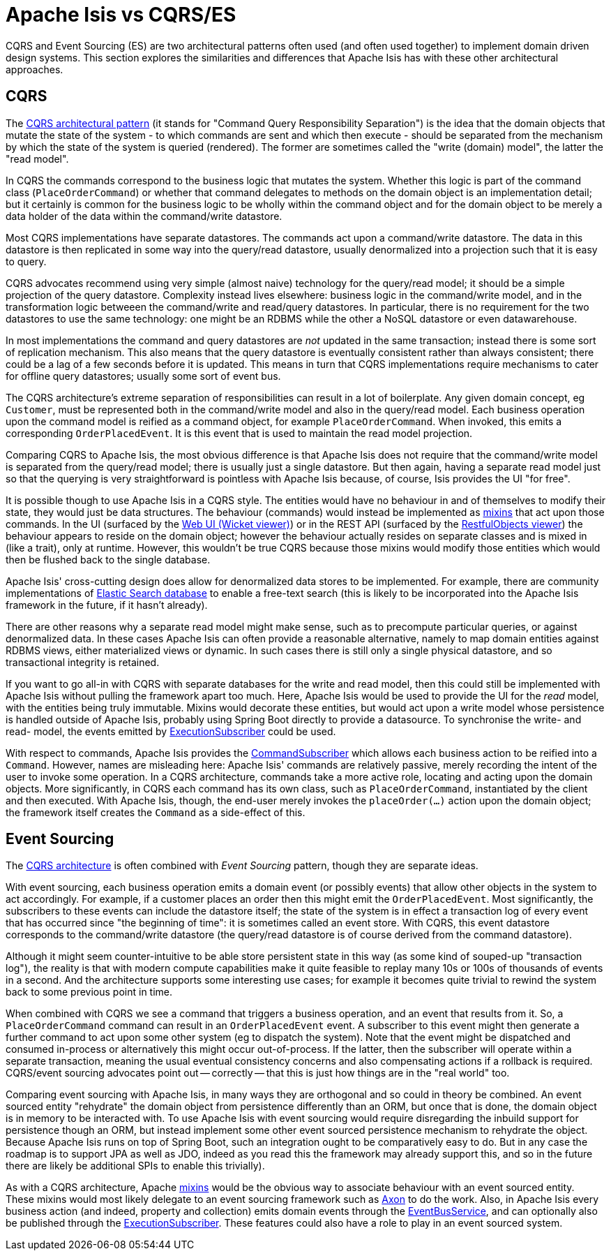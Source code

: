 = Apache Isis vs CQRS/ES

:Notice: Licensed to the Apache Software Foundation (ASF) under one or more contributor license agreements. See the NOTICE file distributed with this work for additional information regarding copyright ownership. The ASF licenses this file to you under the Apache License, Version 2.0 (the "License"); you may not use this file except in compliance with the License. You may obtain a copy of the License at. http://www.apache.org/licenses/LICENSE-2.0 . Unless required by applicable law or agreed to in writing, software distributed under the License is distributed on an "AS IS" BASIS, WITHOUT WARRANTIES OR  CONDITIONS OF ANY KIND, either express or implied. See the License for the specific language governing permissions and limitations under the License.
:page-partial:

CQRS and Event Sourcing (ES) are two architectural patterns often used (and often used together) to implement domain driven design systems.
This section explores the similarities and differences that Apache Isis has with these other architectural approaches.

== CQRS

The link:https://martinfowler.com/bliki/CQRS.html[CQRS architectural pattern] (it stands for "Command Query Responsibility Separation") is the idea that the domain objects that mutate the state of the system - to which commands are sent and which then execute - should be separated from the mechanism by which the state of the system is queried (rendered).
The former are sometimes called the "write (domain) model", the latter the "read model".

In CQRS the commands correspond to the business logic that mutates the system.
Whether this logic is part of the command class (`PlaceOrderCommand`) or whether that command delegates to methods on the domain object is an implementation detail; but it certainly is common for the business logic to be wholly within the command object and for the domain object to be merely a data holder of the data within the command/write datastore.

Most CQRS implementations have separate datastores.
The commands act upon a command/write datastore.
The data in this datastore is then replicated in some way into the query/read datastore, usually denormalized into a projection such that it is easy to query.

CQRS advocates recommend using very simple (almost naive) technology for the query/read model; it should be a simple projection of the query datastore.
Complexity instead lives elsewhere: business logic in the command/write model, and in the transformation logic betweeen the command/write and read/query datastores.
In particular, there is no requirement for the two datastores to use the same technology: one might be an RDBMS while the other a NoSQL datastore or even datawarehouse.

In most implementations the command and query datastores are _not_ updated in the same transaction; instead there is some sort of replication mechanism.
This also means that the query datastore is eventually consistent rather than always consistent; there could be a lag of a few seconds before it is updated.
This means in turn that CQRS implementations require mechanisms to cater for offline query datastores; usually some sort of event bus.

The CQRS architecture's extreme separation of responsibilities can result in a lot of boilerplate.
Any given domain concept, eg `Customer`, must be represented both in the command/write model and also in the query/read model.
Each business operation upon the command model is reified as a command object, for example `PlaceOrderCommand`.
When invoked, this emits a corresponding `OrderPlacedEvent`.
It is this event that is used to maintain the read model projection.


Comparing CQRS to Apache Isis, the most obvious difference is that Apache Isis does not require that the command/write model is separated from the query/read model; there is usually just a single datastore.
But then again, having a separate read model just so that the querying is very straightforward is pointless with Apache Isis because, of course, Isis provides the UI "for free".

It is possible though to use Apache Isis in a CQRS style.
The entities would have no behaviour in and of themselves to modify their state, they would just be data structures.
The behaviour (commands) would instead be implemented as xref:userguide:fun:mixins.adoc[mixins] that act upon those commands.
In the UI (surfaced by the xref:vw:ROOT:about.adoc[Web UI (Wicket viewer)]) or in the REST API (surfaced by the xref:vro:ROOT:about.adoc[RestfulObjects viewer]) the behaviour appears to reside on the domain object; however the behaviour actually resides on separate classes and is mixed in (like a trait), only at runtime.
However, this wouldn't be true CQRS because those mixins would modify those entities which would then be flushed back to the single database.

Apache Isis' cross-cutting design does allow for denormalized data stores to be implemented.
For example, there are community implementations of link:https://github.com/erikdehair/isis-module-elasticsearch[Elastic Search database] to enable a free-text search (this is likely to be incorporated into the Apache Isis framework in the future, if it hasn't already).

There are other reasons why a separate read model might make sense, such as to precompute particular queries, or against denormalized data.
In these cases Apache Isis can often provide a reasonable alternative, namely to map domain entities against RDBMS views, either materialized views or dynamic.
In such cases there is still only a single physical datastore, and so transactional integrity is retained.

If you want to go all-in with CQRS with separate databases for the write and read model, then this could still be implemented with Apache Isis without pulling the framework apart too much.
Here, Apache Isis would be used to provide the UI for the _read_ model, with the entities being truly immutable.
Mixins would decorate these entities, but would act upon a write model whose persistence is handled outside of Apache Isis, probably using Spring Boot directly to provide a datasource.
To synchronise the write- and read- model, the events emitted by xref:refguide:applib:index/services/publishing/spi/ExecutionSubscriber.adoc[ExecutionSubscriber] could be used.

With respect to commands, Apache Isis provides the xref:refguide:applib:index/services/publishing/spi/CommandSubscriber.adoc[CommandSubscriber] which allows each business action to be reified into a `Command`.
However, names are misleading here: Apache Isis' commands are relatively passive, merely recording the intent of the user to invoke some operation.
In a CQRS architecture, commands take a more active role, locating and acting upon the domain objects.
More significantly, in CQRS each command has its own class, such as `PlaceOrderCommand`, instantiated by the client and then executed.
With Apache Isis, though, the end-user merely invokes the `placeOrder(...)` action upon the domain object; the framework itself creates the `Command` as a side-effect of this.

== Event Sourcing

The xref:userguide:fun:concepts-patterns.adoc#cqrs[CQRS architecture] is often combined with _Event Sourcing_ pattern, though they are separate ideas.

With event sourcing, each business operation emits a domain event (or possibly events) that allow other objects in the system to act accordingly.
For example, if a customer places an order then this might emit the `OrderPlacedEvent`.
Most significantly, the subscribers to these events can include the datastore itself; the state of the system is in effect a transaction log of every event that has occurred since "the beginning of time": it is sometimes called an event store.
With CQRS, this event datastore corresponds to the command/write datastore (the query/read datastore is of course derived from the command datastore).

Although it might seem counter-intuitive to be able store persistent state in this way (as some kind of souped-up "transaction log"), the reality is that with modern compute capabilities make it quite feasible to replay many 10s or 100s of thousands of events in a second.
And the architecture supports some interesting use cases; for example it becomes quite trivial to rewind the system back to some previous point in time.

When combined with CQRS we see a command that triggers a business operation, and an event that results from it.
So, a `PlaceOrderCommand` command can result in an `OrderPlacedEvent` event.
A subscriber to this event might then generate a further command to act upon some other system (eg to dispatch the system).
Note that the event might be dispatched and consumed in-process or alternatively this might occur out-of-process.
If the latter, then the subscriber will operate within a separate transaction, meaning the usual eventual consistency concerns and also compensating actions if a rollback is required.
CQRS/event sourcing advocates point out -- correctly -- that this is just how things are in the "real world" too.

Comparing event sourcing with Apache Isis, in many ways they are orthogonal and so could in theory be combined.
An event sourced entity "rehydrate" the domain object from persistence differently than an ORM, but once that is done, the domain object is in memory to be interacted with.
To use Apache Isis with event sourcing would require disregarding the inbuild support for persistence though an ORM, but instead implement some other event sourced persistence mechanism to rehydrate the object.
Because Apache Isis runs on top of Spring Boot, such an integration ought to be comparatively easy to do.
But in any case the roadmap is to support JPA as well as JDO, indeed as you read this the framework may already support this, and so in the future there are likely be additional SPIs to enable this trivially).

As with a CQRS architecture, Apache xref:userguide:fun:mixins.adoc[mixins] would be the obvious way to associate behaviour with an event sourced entity.
These mixins would most likely delegate to an event sourcing framework such as link:https://axoniq.io/[Axon] to do the work.
Also, in Apache Isis every business action (and indeed, property and collection) emits domain events through the xref:refguide:applib:index/services/eventbus/EventBusService.adoc[EventBusService], and can optionally also be published through the xref:refguide:applib:index/services/publishing/spi/ExecutionSubscriber.adoc[ExecutionSubscriber].
These features could also have a role to play in an event sourced system.



